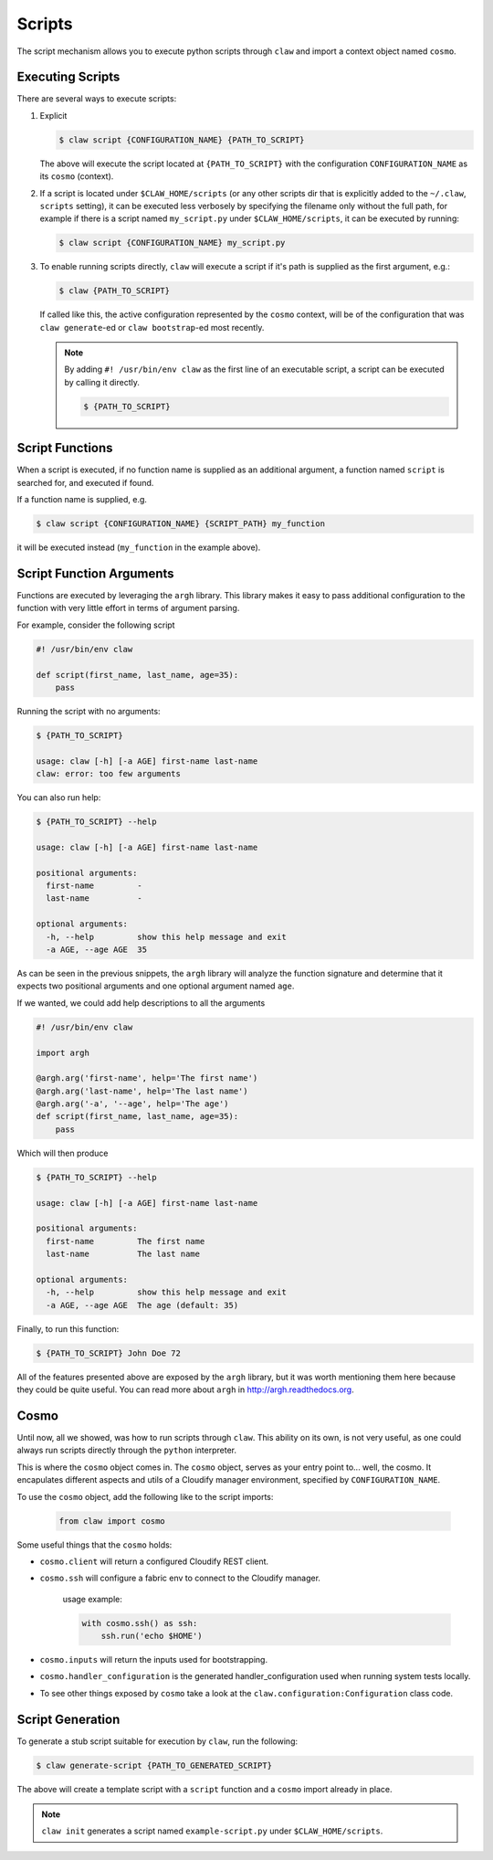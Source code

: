 =======
Scripts
=======

The script mechanism allows you to execute python scripts through ``claw``
and import a context object named ``cosmo``.


Executing Scripts
-----------------

There are several ways to execute scripts:

#.
    Explicit

    .. code-block:: sh

        $ claw script {CONFIGURATION_NAME} {PATH_TO_SCRIPT}

    The above will execute the script located at ``{PATH_TO_SCRIPT}`` with the
    configuration ``CONFIGURATION_NAME`` as its ``cosmo`` (context).

#.
    If a script is located under ``$CLAW_HOME/scripts`` (or any other scripts
    dir that is explicitly added to the ``~/.claw``, ``scripts`` setting), it can be
    executed less verbosely by specifying the filename only without the full path,
    for example if there is a
    script named ``my_script.py`` under ``$CLAW_HOME/scripts``, it can be executed by
    running:

    .. code-block:: sh

        $ claw script {CONFIGURATION_NAME} my_script.py

#.
    To enable running scripts directly, ``claw`` will execute a script if it's
    path is supplied as the first argument, e.g.:

    .. code-block:: sh

        $ claw {PATH_TO_SCRIPT}

    If called like this, the active configuration represented by
    the ``cosmo`` context, will be of the configuration that was ``claw generate``-ed or
    ``claw bootstrap``-ed most recently.

    .. note::
        By adding ``#! /usr/bin/env claw`` as the first line of an executable script,
        a script can be executed by calling it directly.

        .. code-block:: sh

            $ {PATH_TO_SCRIPT}


Script Functions
----------------
When a script is executed, if no function name is supplied as an additional
argument, a function named ``script`` is searched for, and executed if found.

If a function name is supplied, e.g.

.. code-block:: sh

    $ claw script {CONFIGURATION_NAME} {SCRIPT_PATH} my_function

it will be executed instead (``my_function`` in the example above).

Script Function Arguments
-------------------------

Functions are executed by leveraging the ``argh`` library. This library makes it
easy to pass additional configuration to the function with very little effort
in terms of argument parsing.

For example, consider the following script

.. code-block:: python

    #! /usr/bin/env claw

    def script(first_name, last_name, age=35):
        pass

Running the script with no arguments:

.. code-block:: sh

    $ {PATH_TO_SCRIPT}

    usage: claw [-h] [-a AGE] first-name last-name
    claw: error: too few arguments

You can also run help:

.. code-block:: sh

    $ {PATH_TO_SCRIPT} --help

    usage: claw [-h] [-a AGE] first-name last-name

    positional arguments:
      first-name         -
      last-name          -

    optional arguments:
      -h, --help         show this help message and exit
      -a AGE, --age AGE  35

As can be seen in the previous snippets, the ``argh`` library will analyze the
function signature and determine that it expects two positional arguments and
one optional argument named ``age``.

If we wanted, we could add help descriptions to all the arguments

.. code-block:: python

    #! /usr/bin/env claw

    import argh

    @argh.arg('first-name', help='The first name')
    @argh.arg('last-name', help='The last name')
    @argh.arg('-a', '--age', help='The age')
    def script(first_name, last_name, age=35):
        pass

Which will then produce

.. code-block:: sh

    $ {PATH_TO_SCRIPT} --help

    usage: claw [-h] [-a AGE] first-name last-name

    positional arguments:
      first-name         The first name
      last-name          The last name

    optional arguments:
      -h, --help         show this help message and exit
      -a AGE, --age AGE  The age (default: 35)


Finally, to run this function:

.. code-block:: sh

    $ {PATH_TO_SCRIPT} John Doe 72


All of the features presented above are exposed by the ``argh`` library, but
it was worth mentioning them here because they could be quite useful.
You can read more about ``argh`` in http://argh.readthedocs.org.


Cosmo
-----

Until now, all we showed, was how to run scripts through ``claw``.
This ability on its own, is not very useful, as one could always run scripts
directly through the ``python`` interpreter.

This is where the ``cosmo`` object comes in. The ``cosmo`` object,
serves as your entry point to... well, the cosmo. It encapulates different
aspects and utils of a Cloudify manager environment, specified by
``CONFIGURATION_NAME``.

To use the ``cosmo`` object, add the following like to the script imports:

    .. code-block:: python

        from claw import cosmo

Some useful things that the ``cosmo`` holds:

* ``cosmo.client`` will return a configured Cloudify REST client.

* ``cosmo.ssh`` will configure a fabric env to connect to the Cloudify manager.

    usage example:

    .. code-block:: python

        with cosmo.ssh() as ssh:
            ssh.run('echo $HOME')

* ``cosmo.inputs`` will return the inputs used for bootstrapping.

* ``cosmo.handler_configuration`` is the generated handler_configuration used
  when running system tests locally.

* To see other things exposed by ``cosmo`` take a look at the
  ``claw.configuration:Configuration`` class code.


Script Generation
-----------------

To generate a stub script suitable for execution by ``claw``, run the following:

.. code-block:: sh

    $ claw generate-script {PATH_TO_GENERATED_SCRIPT}

The above will create a template script with a ``script`` function and a
``cosmo`` import already in place.

.. note::
    ``claw init`` generates a script named ``example-script.py`` under
    ``$CLAW_HOME/scripts``.
